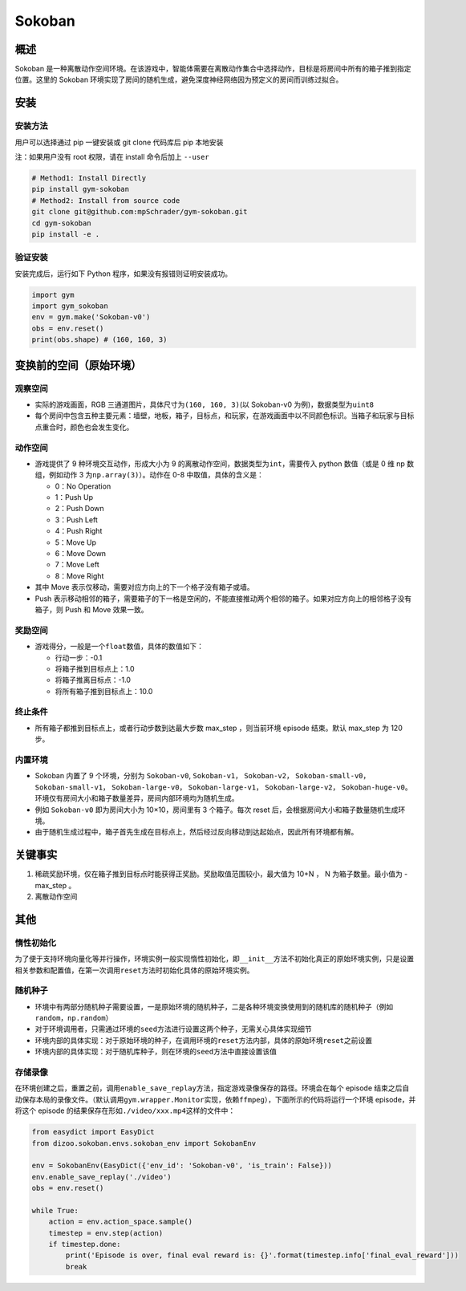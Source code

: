 Sokoban
~~~~~~~

概述
=======

Sokoban 是一种离散动作空间环境。在该游戏中，智能体需要在离散动作集合中选择动作，目标是将房间中所有的箱子推到指定位置。这里的 Sokoban 环境实现了房间的随机生成，避免深度神经网络因为预定义的房间而训练过拟合。

.. image:: ./images/sokoban.gif
   :align: center
   :scale: 70%

安装
=======

安装方法
--------

用户可以选择通过 pip 一键安装或 git clone 代码库后 pip 本地安装

注：如果用户没有 root 权限，请在 install 命令后加上 ``--user``

.. code:: shell

   # Method1: Install Directly
   pip install gym-sokoban
   # Method2: Install from source code
   git clone git@github.com:mpSchrader/gym-sokoban.git
   cd gym-sokoban
   pip install -e .

验证安装
--------

安装完成后，运行如下 Python 程序，如果没有报错则证明安装成功。

.. code:: python

   import gym
   import gym_sokoban
   env = gym.make('Sokoban-v0')
   obs = env.reset()
   print(obs.shape) # (160, 160, 3)

变换前的空间（原始环境）
==========================


观察空间
--------

-  实际的游戏画面，RGB 三通道图片，具体尺寸为\ ``(160, 160, 3)``\ (以 Sokoban-v0 为例)，数据类型为\ ``uint8``

-  每个房间中包含五种主要元素：墙壁，地板，箱子，目标点，和玩家，在游戏画面中以不同颜色标识。当箱子和玩家与目标点重合时，颜色也会发生变化。

动作空间
--------

-  游戏提供了 9 种环境交互动作，形成大小为 9 的离散动作空间，数据类型为\ ``int``\ ，需要传入 python 数值（或是 0 维 np 数组，例如动作 3 为\ ``np.array(3)``\ ）。动作在 0-8 中取值，具体的含义是：

   -  0：No Operation

   -  1：Push Up

   -  2：Push Down

   -  3：Push Left

   -  4：Push Right

   -  5：Move Up

   -  6：Move Down

   -  7：Move Left

   -  8：Move Right

-  其中 Move 表示仅移动，需要对应方向上的下一个格子没有箱子或墙。

-  Push 表示移动相邻的箱子，需要箱子的下一格是空闲的，不能直接推动两个相邻的箱子。如果对应方向上的相邻格子没有箱子，则 Push 和 Move 效果一致。

奖励空间
--------

-  游戏得分，一般是一个\ ``float``\ 数值，具体的数值如下：

   -  行动一步：-0.1

   -  将箱子推到目标点上：1.0

   -  将箱子推离目标点：-1.0

   -  将所有箱子推到目标点上：10.0


终止条件
----

-  所有箱子都推到目标点上，或者行动步数到达最大步数 max_step ，则当前环境 episode 结束。默认 max_step 为 120 步。


内置环境
----

-  Sokoban 内置了 9 个环境，分别为 ``Sokoban-v0``, ``Sokoban-v1``， ``Sokoban-v2``， ``Sokoban-small-v0``， ``Sokoban-small-v1``， ``Sokoban-large-v0``， ``Sokoban-large-v1``， ``Sokoban-large-v2``， ``Sokoban-huge-v0``。环境仅有房间大小和箱子数量差异，房间内部环境均为随机生成。

-  例如 ``Sokoban-v0`` 即为房间大小为 10×10，房间里有 3 个箱子。每次 reset 后，会根据房间大小和箱子数量随机生成环境。

-  由于随机生成过程中，箱子首先生成在目标点上，然后经过反向移动到达起始点，因此所有环境都有解。


关键事实
========

1. 稀疏奖励环境，仅在箱子推到目标点时能获得正奖励。奖励取值范围较小，最大值为 10+N ， N 为箱子数量。最小值为 -max_step 。

2. 离散动作空间


其他
========

惰性初始化
----------

为了便于支持环境向量化等并行操作，环境实例一般实现惰性初始化，即\ ``__init__``\ 方法不初始化真正的原始环境实例，只是设置相关参数和配置值，在第一次调用\ ``reset``\ 方法时初始化具体的原始环境实例。

随机种子
--------

-  环境中有两部分随机种子需要设置，一是原始环境的随机种子，二是各种环境变换使用到的随机库的随机种子（例如\ ``random``\ ，\ ``np.random``\ ）

-  对于环境调用者，只需通过环境的\ ``seed``\ 方法进行设置这两个种子，无需关心具体实现细节

-  环境内部的具体实现：对于原始环境的种子，在调用环境的\ ``reset``\ 方法内部，具体的原始环境\ ``reset``\ 之前设置

-  环境内部的具体实现：对于随机库种子，则在环境的\ ``seed``\ 方法中直接设置该值


存储录像
--------

在环境创建之后，重置之前，调用\ ``enable_save_replay``\ 方法，指定游戏录像保存的路径。环境会在每个 episode 结束之后自动保存本局的录像文件。（默认调用\ ``gym.wrapper.Monitor``\ 实现，依赖\ ``ffmpeg``\ ），下面所示的代码将运行一个环境 episode，并将这个 episode 的结果保存在形如\ ``./video/xxx.mp4``\ 这样的文件中：

.. code:: python

  from easydict import EasyDict
  from dizoo.sokoban.envs.sokoban_env import SokobanEnv

  env = SokobanEnv(EasyDict({'env_id': 'Sokoban-v0', 'is_train': False}))
  env.enable_save_replay('./video')
  obs = env.reset()

  while True:
      action = env.action_space.sample()
      timestep = env.step(action)
      if timestep.done:
          print('Episode is over, final eval reward is: {}'.format(timestep.info['final_eval_reward']))
          break